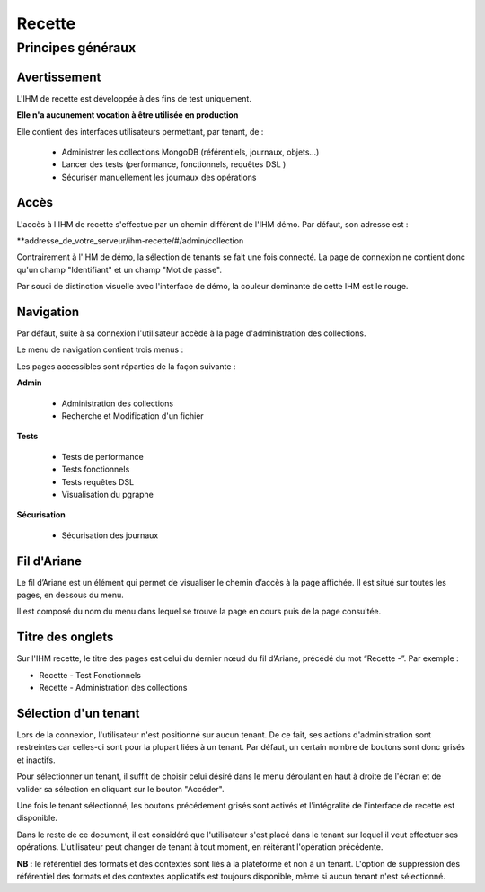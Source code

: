 Recette
#######

Principes généraux
==================

Avertissement
-------------

L'IHM de recette est développée à des fins de test uniquement.

**Elle n'a aucunement vocation à être utilisée en production**

Elle contient des interfaces utilisateurs permettant, par tenant, de :

  * Administrer les collections MongoDB (référentiels, journaux, objets...)
  * Lancer des tests (performance, fonctionnels, requêtes DSL ) 
  * Sécuriser manuellement les journaux des opérations


Accès
-----

L'accès à l'IHM de recette s'effectue par un chemin différent de l'IHM démo. Par défaut, son adresse est :

**addresse_de_votre_serveur/ihm-recette/#/admin/collection 

Contrairement à l'IHM de démo, la sélection de tenants se fait une fois connecté. La page de connexion ne contient donc  qu'un champ "Identifiant" et un champ "Mot de passe".

.. image:: images/RECETTE_Connexion.png

Par souci de distinction visuelle avec l'interface de démo, la couleur dominante de cette IHM est le rouge.


Navigation
----------

Par défaut, suite à sa connexion l'utilisateur accède à la page d'administration des collections.

Le menu de navigation contient trois menus :

.. image:: images/RECETTE_navigation.png

Les pages accessibles sont réparties de la façon suivante :

**Admin**

	* Administration des collections
        * Recherche et Modification d'un fichier	

**Tests**

	* Tests de performance
	* Tests fonctionnels
	* Tests requêtes DSL
        * Visualisation du pgraphe 

**Sécurisation**

	* Sécurisation des journaux 


Fil d'Ariane
------------

Le fil d’Ariane est un élément qui permet de visualiser le chemin d’accès à la page affichée. Il est situé sur toutes les pages, en dessous du menu.

Il est composé du nom du menu dans lequel se trouve la page en cours puis de la page consultée.

.. image:: images/RECETTE_Fil_Ariane.png

Titre des onglets
-----------------

Sur l'IHM recette, le titre des pages est celui du dernier nœud du fil d’Ariane, précédé du mot “Recette -”. Par exemple :

* Recette - Test Fonctionnels
* Recette - Administration des collections

Sélection d'un tenant
---------------------

Lors de la connexion, l'utilisateur n'est positionné sur aucun tenant.
De ce fait, ses actions d'administration sont restreintes car celles-ci sont pour la plupart liées à un tenant. Par défaut, un certain nombre de boutons sont donc grisés et inactifs.

Pour sélectionner un tenant, il suffit de choisir celui désiré dans le menu déroulant en haut à droite de l'écran et de valider sa sélection en cliquant sur le bouton "Accéder".

.. image:: images/selection_tenant.png

Une fois le tenant sélectionné, les boutons précédement grisés sont activés et l'intégralité de l'interface de recette est disponible.

Dans le reste de ce document, il est considéré que l'utilisateur s'est placé dans le tenant sur lequel il veut effectuer ses opérations.
L'utilisateur peut changer de tenant à tout moment, en réitérant l'opération précédente.

**NB :** le référentiel des formats et des contextes sont liés à la plateforme et non à un tenant. L'option de suppression des référentiel des formats et des contextes applicatifs est toujours disponible, même si aucun tenant n'est sélectionné.
